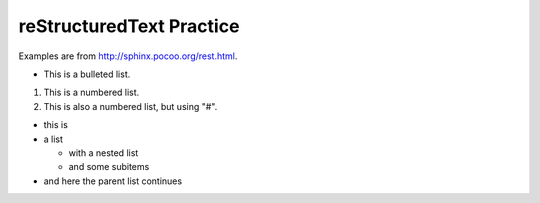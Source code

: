 reStructuredText Practice
=========================
Examples are from http://sphinx.pocoo.org/rest.html.

* This is a bulleted list.

1. This is a numbered list.

#. This is also a numbered list, but using "#".

* this is
* a list

  * with a nested list
  * and some subitems

* and here the parent list continues

